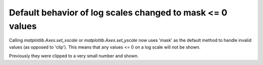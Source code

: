 Default behavior of log scales changed to mask <= 0 values
``````````````````````````````````````````````````````````

Calling `matplotlib.Axes.set_xscale` or `matplotlib.Axes.set_yscale` now uses
'mask' as the default method to handle invalid values (as opposed to 'clip').
This means that any values <= 0 on a log scale will not be shown.

Previously they were clipped to a very small number and shown.
